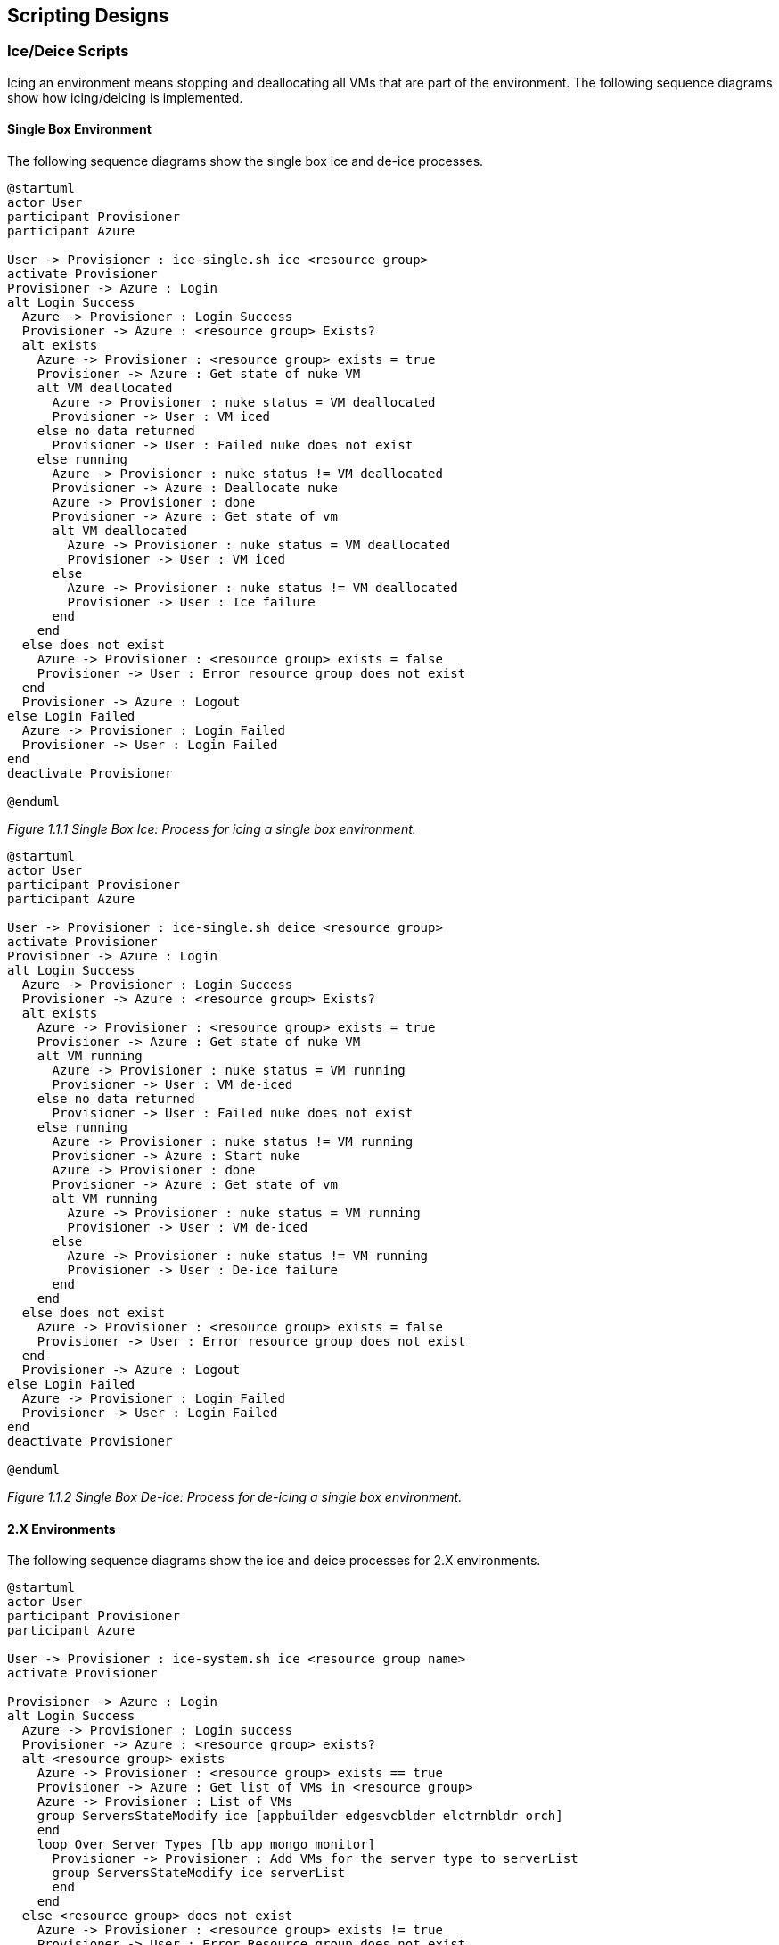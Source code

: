 == Scripting Designs
=== Ice/Deice Scripts
Icing an environment means stopping and deallocating all VMs that are part of
the environment. The following sequence diagrams show how icing/deicing is
implemented.

==== Single Box Environment
The following sequence diagrams show the single box ice and de-ice processes.

[plantuml, single-box-ice-sequence, png]
----
@startuml
actor User
participant Provisioner
participant Azure

User -> Provisioner : ice-single.sh ice <resource group>
activate Provisioner
Provisioner -> Azure : Login
alt Login Success
  Azure -> Provisioner : Login Success
  Provisioner -> Azure : <resource group> Exists?
  alt exists
    Azure -> Provisioner : <resource group> exists = true
    Provisioner -> Azure : Get state of nuke VM
    alt VM deallocated
      Azure -> Provisioner : nuke status = VM deallocated
      Provisioner -> User : VM iced
    else no data returned
      Provisioner -> User : Failed nuke does not exist
    else running
      Azure -> Provisioner : nuke status != VM deallocated
      Provisioner -> Azure : Deallocate nuke
      Azure -> Provisioner : done
      Provisioner -> Azure : Get state of vm
      alt VM deallocated
        Azure -> Provisioner : nuke status = VM deallocated
        Provisioner -> User : VM iced
      else
        Azure -> Provisioner : nuke status != VM deallocated
        Provisioner -> User : Ice failure
      end
    end
  else does not exist
    Azure -> Provisioner : <resource group> exists = false
    Provisioner -> User : Error resource group does not exist
  end
  Provisioner -> Azure : Logout
else Login Failed
  Azure -> Provisioner : Login Failed
  Provisioner -> User : Login Failed
end
deactivate Provisioner

@enduml
----
_Figure 1.1.1 Single Box Ice: Process for icing a single box environment._

[plantuml, single-box-deice-sequence, png]
----
@startuml
actor User
participant Provisioner
participant Azure

User -> Provisioner : ice-single.sh deice <resource group>
activate Provisioner
Provisioner -> Azure : Login
alt Login Success
  Azure -> Provisioner : Login Success
  Provisioner -> Azure : <resource group> Exists?
  alt exists
    Azure -> Provisioner : <resource group> exists = true
    Provisioner -> Azure : Get state of nuke VM
    alt VM running
      Azure -> Provisioner : nuke status = VM running
      Provisioner -> User : VM de-iced
    else no data returned
      Provisioner -> User : Failed nuke does not exist
    else running
      Azure -> Provisioner : nuke status != VM running
      Provisioner -> Azure : Start nuke
      Azure -> Provisioner : done
      Provisioner -> Azure : Get state of vm
      alt VM running
        Azure -> Provisioner : nuke status = VM running
        Provisioner -> User : VM de-iced
      else
        Azure -> Provisioner : nuke status != VM running
        Provisioner -> User : De-ice failure
      end
    end
  else does not exist
    Azure -> Provisioner : <resource group> exists = false
    Provisioner -> User : Error resource group does not exist
  end
  Provisioner -> Azure : Logout
else Login Failed
  Azure -> Provisioner : Login Failed
  Provisioner -> User : Login Failed
end
deactivate Provisioner

@enduml
----
_Figure 1.1.2 Single Box De-ice: Process for de-icing a single box environment._

==== 2.X Environments
The following sequence diagrams show the ice and deice processes for 2.X environments.

[plantuml, 2x-severs-ice-sequence, png]
----
@startuml
actor User
participant Provisioner
participant Azure

User -> Provisioner : ice-system.sh ice <resource group name>
activate Provisioner

Provisioner -> Azure : Login
alt Login Success
  Azure -> Provisioner : Login success
  Provisioner -> Azure : <resource group> exists?
  alt <resource group> exists
    Azure -> Provisioner : <resource group> exists == true
    Provisioner -> Azure : Get list of VMs in <resource group>
    Azure -> Provisioner : List of VMs
    group ServersStateModify ice [appbuilder edgesvcblder elctrnbldr orch]
    end
    loop Over Server Types [lb app mongo monitor]
      Provisioner -> Provisioner : Add VMs for the server type to serverList
      group ServersStateModify ice serverList
      end
    end
  else <resource group> does not exist
    Azure -> Provisioner : <resource group> exists != true
    Provisioner -> User : Error Resource group does not exist
  end
  Provisioner -> Azure : Logout
else Login Failed
  Azure -> Provisioner : Login failure
  Provisioner -> User : Failed login
end
deactivate Provisioner
@enduml
----
_Figure 1.2.1 2.X Environment Ice. Sequence diagram showing the ice process for
a 2.X environment. The ServersStateModify functionality is detailed in Figure
1.2.3._

[plantuml, 2x-severs-deice-sequence, png]
----
@startuml
actor User
participant Provisioner
participant Azure

User -> Provisioner : ice-system.sh deice <resource group name>
activate Provisioner

Provisioner -> Azure : Login
alt Login Success
  Azure -> Provisioner : Login success
  Provisioner -> Azure : <resource group> exists?
  alt <resource group> exists
    Azure -> Provisioner : <resource group> exists == true
    Provisioner -> Azure : Get list of VMs in <resource group>
    Azure -> Provisioner : List of VMs
    loop Over Server Types [monitor mongo app lb]
      Provisioner -> Provisioner : Add VMs for the server type to serverList
      group ServersStateModify deice serverList
      end
    end
  else <resource group> does not exist
    Azure -> Provisioner : <resource group> exists != true
    Provisioner -> User : Error Resource group does not exist
  end
  Provisioner -> Azure : Logout
else Login Failed
  Azure -> Provisioner : Login failure
  Provisioner -> User : Failed login
end
deactivate Provisioner
@enduml
----
_Figure 1.2.2 2.X Environment De-ice. Sequence diagram showing the de-ice process
for a 2.X environment. The ServersStateModify functionality is detailed in Figure
1.2.3._

[plantuml, 2x-severs-mod-sequence, png]
----
@startuml
actor User
participant Provisioner
participant Azure

loop Over serverList
  Provisioner -> Azure : Get server state
  Azure -> Provisioner : Server state
  alt State Is desiredState
    Provisioner -> User : Server complete
  else State empty
    Provisioner -> User : Server not found
  else
    Provisioner -> Provisioner : Add server to modify list
  end
end

loop Over Modify List
  Provisioner --> Azure : Change server to desiredState
end

group Wait for all responses
  Azure --> Provisioner : Server state changed xN
end

loop Over Modify List
  Provisioner -> Azure : Get server state
  Azure -> Provisioner : Server state
  alt State Is desiredState
    Provisioner -> User : Server complete
  end
end

@enduml
----
_Figure 1.2.3 Servers State Modification. Sequence diagram showing how the state
of a list of servers are modified. Method is called using
ServerStateModification desiredState serverList._

[plantuml, 2x-severs-ancillary-ice-sequence, png]
----
@startuml
actor User
participant Provisioner
participant Azure

User -> Provisioner : ice-ancillary.sh ice <resource group name>
activate Provisioner

Provisioner -> Azure : Login
alt Login Success
  Azure -> Provisioner : Login success
  Provisioner -> Azure : <resource group> exists?
  alt <resource group> exists
    Azure -> Provisioner : <resource group> exists == true
    group ServersStateModify ice [appbuilder edgesvcblder elctrnbldr orch]
    end
  else <resource group> does not exist
    Azure -> Provisioner : <resource group> exists != true
    Provisioner -> User : Error Resource group does not exist
  end
  Provisioner -> Azure : Logout
else Login Failed
  Azure -> Provisioner : Login failure
  Provisioner -> User : Failed login
end
deactivate Provisioner
@enduml
----
_Figure 1.2.4 2.X Ancillary Server Ice. Sequence diagram showing the ice process
for the ancillary servers in a 2.X environment. The ServersStateModify
functionality is detailed in Figure 1.2.3._

[plantuml, 2x-severs-ancillary-deice-sequence, png]
----
@startuml
actor User
participant Provisioner
participant Azure

User -> Provisioner : ice-ancillary.sh ice <resource group name>
activate Provisioner

Provisioner -> Azure : Login
alt Login Success
  Azure -> Provisioner : Login success
  Provisioner -> Azure : <resource group> exists?
  alt <resource group> exists
    Azure -> Provisioner : <resource group> exists == true
    group ServersStateModify deice [appbuilder edgesvcblder elctrnbldr orch]
    end
  else <resource group> does not exist
    Azure -> Provisioner : <resource group> exists != true
    Provisioner -> User : Error Resource group does not exist
  end
  Provisioner -> Azure : Logout
else Login Failed
  Azure -> Provisioner : Login failure
  Provisioner -> User : Failed login
end
deactivate Provisioner
@enduml
----
_Figure 1.2.5 2.X Ancillary Server De-ice. Sequence diagram showing the de-ice
process for the ancillary servers in a 2.X enironment. The ServersStateModify
functionality is detailed in Figure 1.2.3._

=== Snapshot Scripts
